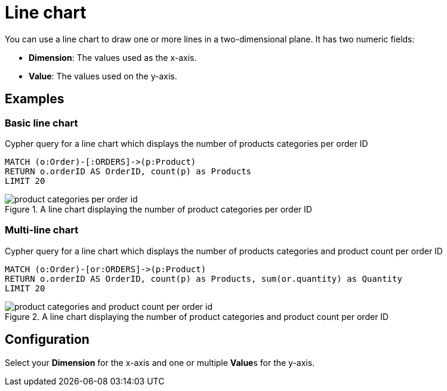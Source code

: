 = Line chart
:description: The Neo4j dashboard line chart visualization.

You can use a line chart to draw one or more lines in a two-dimensional plane.
It has two numeric fields:

* **Dimension**: The values used as the x-axis.
* **Value**: The values used on the y-axis.

// Needs confirmation:
// The line chart supports plotting both simple numbers and time values on the x-axis.
// If you select a Neo4j datetime property on the x-axis, the chart is automatically drawn as a time series.


== Examples


=== Basic line chart

.Cypher query for a line chart which displays the number of products categories per order ID
[source,cypher]
----
MATCH (o:Order)-[:ORDERS]->(p:Product)
RETURN o.orderID AS OrderID, count(p) as Products
LIMIT 20
----

.A line chart displaying the number of product categories per order ID
image::dashboards/product-categories-per-order-id.png[]


=== Multi-line chart

.Cypher query for a line chart which displays the number of products categories and product count per order ID
[source,cypher]
----
MATCH (o:Order)-[or:ORDERS]->(p:Product)
RETURN o.orderID AS OrderID, count(p) as Products, sum(or.quantity) as Quantity
LIMIT 20
----

.A line chart displaying the number of product categories and product count per order ID
image::dashboards/product-categories-and-product-count-per-order-id.png[]

== Configuration

Select your **Dimension** for the x-axis and one or multiple **Value**s for the y-axis.